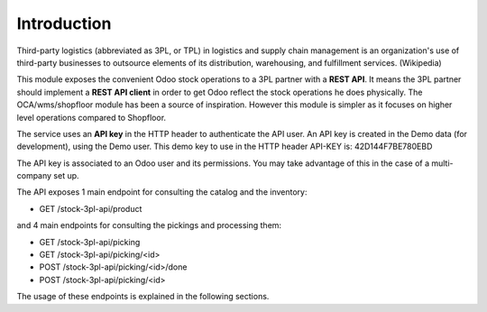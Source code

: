 Introduction
~~~~~~~~~~~~

Third-party logistics (abbreviated as 3PL, or TPL) in logistics and supply chain management
is an organization's use of third-party businesses to outsource elements of its distribution,
warehousing, and fulfillment services. (Wikipedia)

This module exposes the convenient Odoo stock operations to a 3PL partner with a
**REST API**.
It means the 3PL partner should implement a **REST API client** in order to get Odoo
reflect the stock operations he does physically.
The OCA/wms/shopfloor module has been a source of inspiration. However this
module is simpler as it focuses on higher level operations compared to Shopfloor.

The service uses an **API key** in the HTTP header to authenticate the API user.
An API key is created in the Demo data (for development), using the Demo user.
This demo key to use in the HTTP header API-KEY is: 42D144F7BE780EBD

The API key is associated to an Odoo user and its permissions. You may take
advantage of this in the case of a multi-company set up.

The API exposes 1 main endpoint for consulting the catalog and the inventory:

* GET /stock-3pl-api/product

and 4 main endpoints for consulting the pickings and processing them:

* GET /stock-3pl-api/picking
* GET /stock-3pl-api/picking/<id>
* POST /stock-3pl-api/picking/<id>/done
* POST /stock-3pl-api/picking/<id>

The usage of these endpoints is explained in the following sections.
